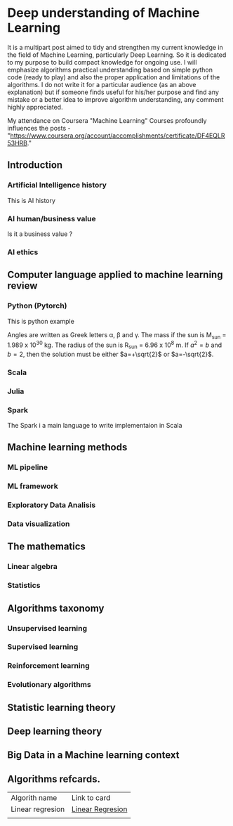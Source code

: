 * Deep understanding of Machine Learning 

It is a multipart post aimed to tidy and strengthen my current knowledge in the field of Machine Learning, particularly Deep Learning. So it is dedicated to my purpose to build compact knowledge for ongoing use. I will emphasize algorithms practical understanding based on simple python code (ready to play) and also the proper application and limitations of the algorithms. 
I do not write it for a particular audience (as an above explanation) but if someone finds useful for his/her purpose and find any mistake or a better idea to improve algorithm understanding, any comment highly appreciated.

My attendance on Coursera "Machine Learning" Courses profoundly influences the posts - "https://www.coursera.org/account/accomplishments/certificate/DF4EQLR53HRB."

** Introduction
*** Artificial Intelligence history
This is AI history
*** AI human/business value
Is it a business value ?
*** AI ethics

** Computer language applied to machine learning review
*** Python (Pytorch)

This is python example 


Angles are written as Greek letters \alpha, \beta and \gamma. The mass if
the sun is M_sun = 1.989 x 10^30 kg. The radius of the sun is R_{sun} =
6.96 x 10^8 m. If $a^2=b$ and $b=2$, then the solution must be either
$a=+\sqrt{2}$ or $a=-\sqrt{2}$.

\begin{equation}
x=\sqrt{b}
\end{equation}

*** Scala
*** Julia
*** Spark
The Spark i a main language to write implementaion in Scala

** Machine learning methods
*** ML pipeline
*** ML framework
*** Exploratory Data Analisis
*** Data visualization 

** The mathematics
*** Linear algebra
*** Statistics

** Algorithms taxonomy
*** Unsupervised learning
*** Supervised learning
*** Reinforcement learning
*** Evolutionary algorithms

** Statistic learning theory

** Deep learning theory

** Big Data in a Machine learning context

** Algorithms refcards.

| Algorith name    | Link to card     |
| Linear regresion | [[https://kkaduk.blogspot.com/2019/06/linear-regression-refcard.html][Linear Regresion]] |
|                  |                  |







